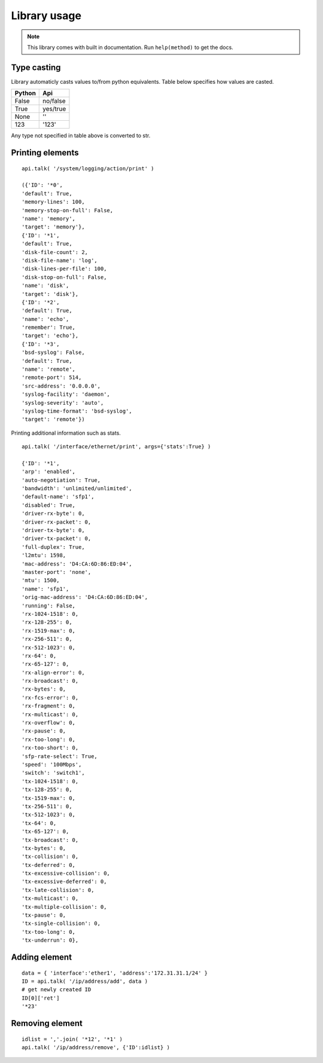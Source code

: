 Library usage
=============

.. note::

    This library comes with built in documentation. Run ``help(method)`` to get the docs.

Type casting
------------

Library automaticly casts values to/from python equivalents. Table below specifies how values are casted.

.. csv-table::
    :header: "Python", "Api"

    "False", "no/false"
    "True", "yes/true"
    "None", "''"
    "123",  "'123'"

Any type not specified in table above is converted to str.

Printing elements
-----------------

::

    api.talk( '/system/logging/action/print' )

    ({'ID': '*0',
    'default': True,
    'memory-lines': 100,
    'memory-stop-on-full': False,
    'name': 'memory',
    'target': 'memory'},
    {'ID': '*1',
    'default': True,
    'disk-file-count': 2,
    'disk-file-name': 'log',
    'disk-lines-per-file': 100,
    'disk-stop-on-full': False,
    'name': 'disk',
    'target': 'disk'},
    {'ID': '*2',
    'default': True,
    'name': 'echo',
    'remember': True,
    'target': 'echo'},
    {'ID': '*3',
    'bsd-syslog': False,
    'default': True,
    'name': 'remote',
    'remote-port': 514,
    'src-address': '0.0.0.0',
    'syslog-facility': 'daemon',
    'syslog-severity': 'auto',
    'syslog-time-format': 'bsd-syslog',
    'target': 'remote'})



Printing additional information such as stats.
::

    api.talk( '/interface/ethernet/print', args={'stats':True} )

    {'ID': '*1',
    'arp': 'enabled',
    'auto-negotiation': True,
    'bandwidth': 'unlimited/unlimited',
    'default-name': 'sfp1',
    'disabled': True,
    'driver-rx-byte': 0,
    'driver-rx-packet': 0,
    'driver-tx-byte': 0,
    'driver-tx-packet': 0,
    'full-duplex': True,
    'l2mtu': 1598,
    'mac-address': 'D4:CA:6D:86:ED:04',
    'master-port': 'none',
    'mtu': 1500,
    'name': 'sfp1',
    'orig-mac-address': 'D4:CA:6D:86:ED:04',
    'running': False,
    'rx-1024-1518': 0,
    'rx-128-255': 0,
    'rx-1519-max': 0,
    'rx-256-511': 0,
    'rx-512-1023': 0,
    'rx-64': 0,
    'rx-65-127': 0,
    'rx-align-error': 0,
    'rx-broadcast': 0,
    'rx-bytes': 0,
    'rx-fcs-error': 0,
    'rx-fragment': 0,
    'rx-multicast': 0,
    'rx-overflow': 0,
    'rx-pause': 0,
    'rx-too-long': 0,
    'rx-too-short': 0,
    'sfp-rate-select': True,
    'speed': '100Mbps',
    'switch': 'switch1',
    'tx-1024-1518': 0,
    'tx-128-255': 0,
    'tx-1519-max': 0,
    'tx-256-511': 0,
    'tx-512-1023': 0,
    'tx-64': 0,
    'tx-65-127': 0,
    'tx-broadcast': 0,
    'tx-bytes': 0,
    'tx-collision': 0,
    'tx-deferred': 0,
    'tx-excessive-collision': 0,
    'tx-excessive-deferred': 0,
    'tx-late-collision': 0,
    'tx-multicast': 0,
    'tx-multiple-collision': 0,
    'tx-pause': 0,
    'tx-single-collision': 0,
    'tx-too-long': 0,
    'tx-underrun': 0},

Adding element
--------------

::

    data = { 'interface':'ether1', 'address':'172.31.31.1/24' }
    ID = api.talk( '/ip/address/add', data )
    # get newly created ID
    ID[0]['ret']
    '*23'

Removing element
----------------

::

    idlist = ','.join( '*12', '*1' )
    api.talk( '/ip/address/remove', {'ID':idlist} )
